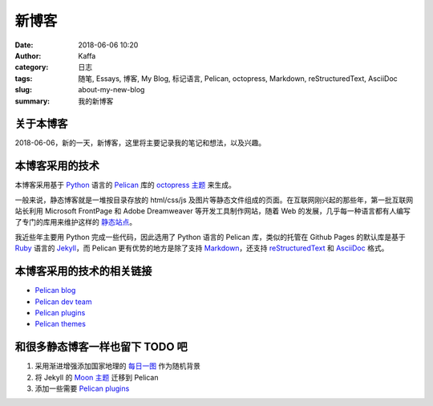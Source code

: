 #######
新博客
#######

:date: 2018-06-06 10:20
:author: Kaffa
:category: 日志
:tags: 随笔, Essays, 博客, My Blog, 标记语言, Pelican, octopress, Markdown, reStructuredText, AsciiDoc
:slug: about-my-new-blog
:summary: 我的新博客

关于本博客
===========

2018-06-06，新的一天，新博客，这里将主要记录我的笔记和想法，以及兴趣。

本博客采用的技术
=================

本博客采用基于 `Python`_ 语言的 `Pelican`_ 库的 `octopress 主题`_ 来生成。

一般来说，静态博客就是一堆按目录存放的 html/css/js 及图片等静态文件组成的页面。在互联网刚兴起的那些年，第一批互联网站长利用 Microsoft FrontPage 和 Adobe Dreamweaver 等开发工具制作网站，随着 Web 的发展，几乎每一种语言都有人编写了专门的库用来维护这样的 `静态站点`_。

我近些年主要用 Python 完成一些代码，因此选用了 Python 语言的 Pelican 库，类似的托管在 Github Pages 的默认库是基于 `Ruby`_ 语言的 `Jekyll`_，而 Pelican 更有优势的地方是除了支持 `Markdown`_，还支持 `reStructuredText`_ 和 `AsciiDoc`_ 格式。

本博客采用的技术的相关链接
==========================

* `Pelican blog`_
* `Pelican dev team`_
* `Pelican plugins`_
* `Pelican themes`_

和很多静态博客一样也留下 TODO 吧
================================

1. 采用渐进增强添加国家地理的 `每日一图`_ 作为随机背景
2. 将 Jekyll 的 `Moon 主题`_ 迁移到 Pelican
3. 添加一些需要 `Pelican plugins`_



.. image:: https://kaffa.im/img/reward.png
    :alt: 请我喝咖啡

.. _Python: https://www.python.org/
.. _Pelican: https://getpelican.com/
.. _Ruby: https://www.ruby-lang.org/
.. _Jekyll: https://jekyllrb.com/
.. _reStructuredText: http://docutils.sourceforge.net/rst.html
.. _Markdown: https://daringfireball.net/projects/markdown/
.. _AsciiDoc: http://www.methods.co.nz/asciidoc/
.. _Pelican blog: https://blog.getpelican.com/
.. _Pelican dev team: https://github.com/getpelican
.. _Pelican plugins: https://github.com/getpelican/pelican-plugins
.. _Pelican themes: https://github.com/getpelican/pelican-themes
.. _`静态站点`: https://staticsitegenerators.net/
.. _`每日一图`: https://www.nationalgeographic.com/photography/photo-of-the-day/?source=sitenavpod
.. _`Moon 主题`: https://taylantatli.github.io/Moon/
.. _`octopress 主题`: https://github.com/MrSenko/pelican-octopress-theme
